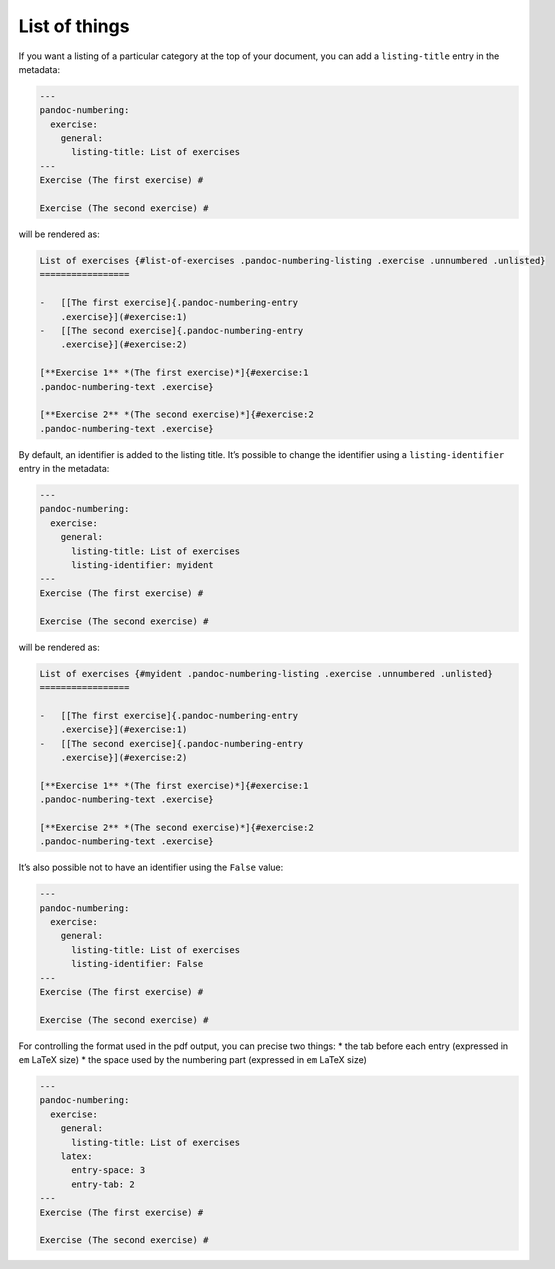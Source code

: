 List of things
--------------

If you want a listing of a particular category at the top of your
document, you can add a ``listing-title`` entry in the metadata:

.. code-block:: md

   ---
   pandoc-numbering:
     exercise:
       general:
         listing-title: List of exercises
   ---
   Exercise (The first exercise) #

   Exercise (The second exercise) #

will be rendered as:

.. code-block:: md

   List of exercises {#list-of-exercises .pandoc-numbering-listing .exercise .unnumbered .unlisted}
   =================

   -   [[The first exercise]{.pandoc-numbering-entry
       .exercise}](#exercise:1)
   -   [[The second exercise]{.pandoc-numbering-entry
       .exercise}](#exercise:2)

   [**Exercise 1** *(The first exercise)*]{#exercise:1
   .pandoc-numbering-text .exercise}

   [**Exercise 2** *(The second exercise)*]{#exercise:2
   .pandoc-numbering-text .exercise}

By default, an identifier is added to the listing title. It’s possible
to change the identifier using a ``listing-identifier`` entry in the
metadata:

.. code-block:: md

   ---
   pandoc-numbering:
     exercise:
       general:
         listing-title: List of exercises
         listing-identifier: myident
   ---
   Exercise (The first exercise) #

   Exercise (The second exercise) #

will be rendered as:

.. code-block:: md

   List of exercises {#myident .pandoc-numbering-listing .exercise .unnumbered .unlisted}
   =================

   -   [[The first exercise]{.pandoc-numbering-entry
       .exercise}](#exercise:1)
   -   [[The second exercise]{.pandoc-numbering-entry
       .exercise}](#exercise:2)

   [**Exercise 1** *(The first exercise)*]{#exercise:1
   .pandoc-numbering-text .exercise}

   [**Exercise 2** *(The second exercise)*]{#exercise:2
   .pandoc-numbering-text .exercise}

It’s also possible not to have an identifier using the ``False`` value:

.. code-block:: md

   ---
   pandoc-numbering:
     exercise:
       general:
         listing-title: List of exercises
         listing-identifier: False
   ---
   Exercise (The first exercise) #

   Exercise (The second exercise) #

For controlling the format used in the pdf output, you can precise two
things: \* the tab before each entry (expressed in ``em`` LaTeX size) \*
the space used by the numbering part (expressed in ``em`` LaTeX size)

.. code-block:: md

   ---
   pandoc-numbering:
     exercise:
       general:
         listing-title: List of exercises
       latex:
         entry-space: 3
         entry-tab: 2
   ---
   Exercise (The first exercise) #

   Exercise (The second exercise) #

